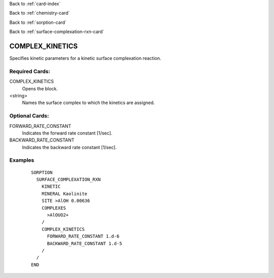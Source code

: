 Back to :ref:`card-index`

Back to :ref:`chemistry-card`

Back to :ref:`sorption-card`

Back to :ref:`surface-complexation-rxn-card`

.. _complex-kinetics-card:

COMPLEX_KINETICS
================
Specifies kinetic parameters for a kinetic surface complexation reaction.

Required Cards:
---------------
COMPLEX_KINETICS
 Opens the block.

<string>
 Names the surface complex to which the kinetics are assigned.

Optional Cards: 
---------------
FORWARD_RATE_CONSTANT
 Indicates the forward rate constant [1/sec].

BACKWARD_RATE_CONSTANT
 Indicates the backward rate constant [1/sec].

Examples
--------
 :: 

  SORPTION
    SURFACE_COMPLEXATION_RXN
      KINETIC
      MINERAL Kaolinite
      SITE >AlOH 0.00636
      COMPLEXES
        >AlOUO2+
      /
      COMPLEX_KINETICS
        FORWARD_RATE_CONSTANT 1.d-6
        BACKWARD_RATE_CONSTANT 1.d-5
      /
    /
  END

